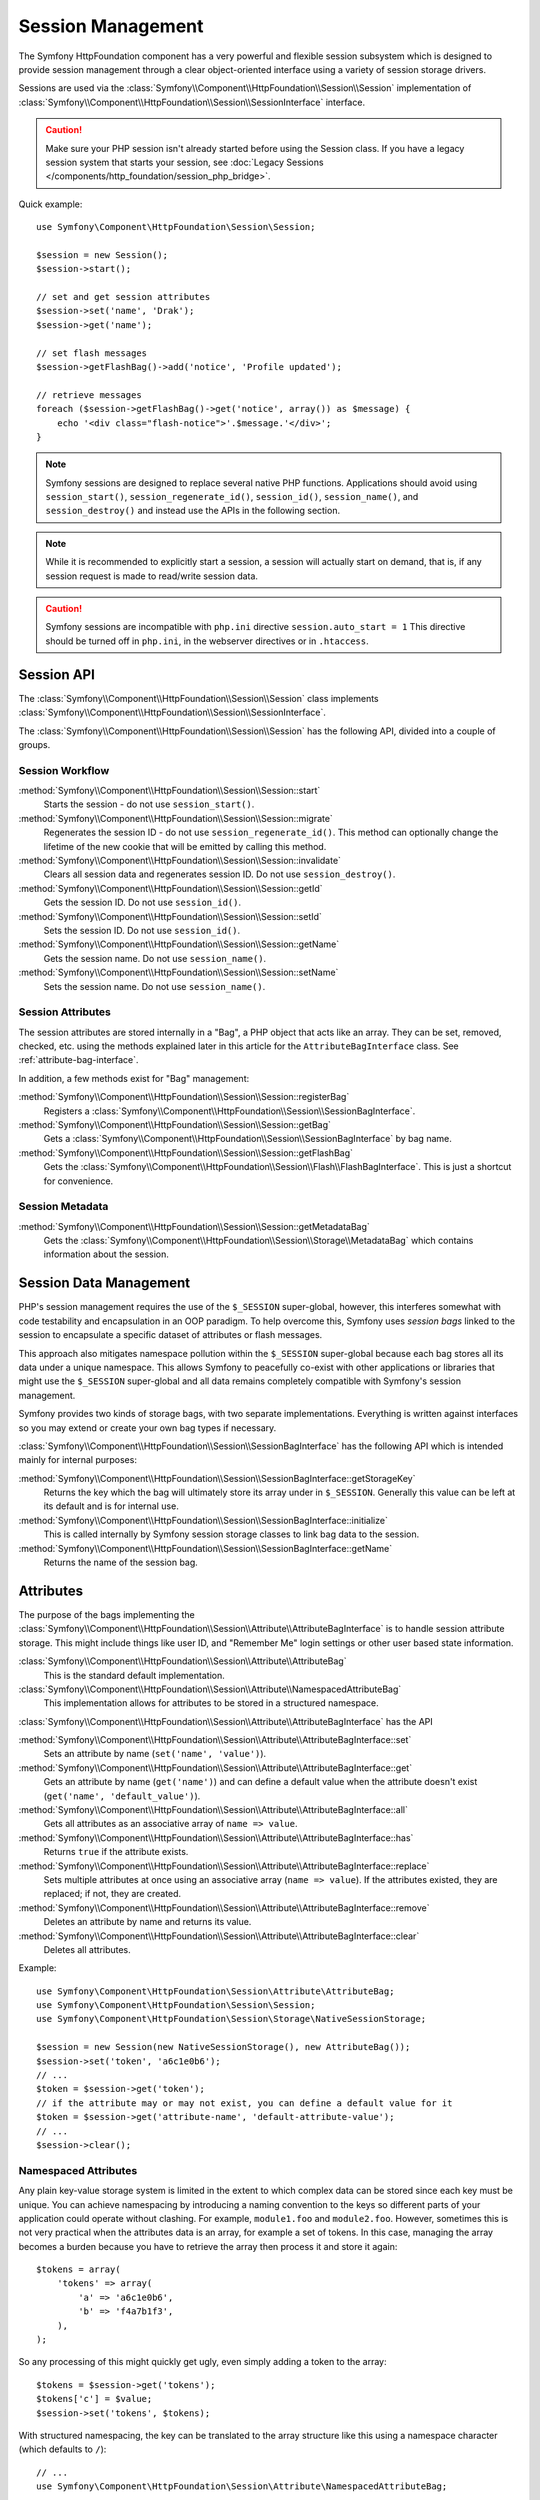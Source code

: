 .. index::
   single: HTTP
   single: HttpFoundation, Sessions

Session Management
==================

The Symfony HttpFoundation component has a very powerful and flexible session
subsystem which is designed to provide session management through a clear
object-oriented interface using a variety of session storage drivers.

Sessions are used via the :class:`Symfony\\Component\\HttpFoundation\\Session\\Session`
implementation of :class:`Symfony\\Component\\HttpFoundation\\Session\\SessionInterface` interface.

.. caution::

    Make sure your PHP session isn't already started before using the Session
    class. If you have a legacy session system that starts your session, see
    :doc:`Legacy Sessions </components/http_foundation/session_php_bridge>`.

Quick example::

    use Symfony\Component\HttpFoundation\Session\Session;

    $session = new Session();
    $session->start();

    // set and get session attributes
    $session->set('name', 'Drak');
    $session->get('name');

    // set flash messages
    $session->getFlashBag()->add('notice', 'Profile updated');

    // retrieve messages
    foreach ($session->getFlashBag()->get('notice', array()) as $message) {
        echo '<div class="flash-notice">'.$message.'</div>';
    }

.. note::

    Symfony sessions are designed to replace several native PHP functions.
    Applications should avoid using ``session_start()``, ``session_regenerate_id()``,
    ``session_id()``, ``session_name()``, and ``session_destroy()`` and instead
    use the APIs in the following section.

.. note::

    While it is recommended to explicitly start a session, a session will actually
    start on demand, that is, if any session request is made to read/write session
    data.

.. caution::

    Symfony sessions are incompatible with ``php.ini`` directive ``session.auto_start = 1``
    This directive should be turned off in ``php.ini``, in the webserver directives or
    in ``.htaccess``.

Session API
~~~~~~~~~~~

The :class:`Symfony\\Component\\HttpFoundation\\Session\\Session` class implements
:class:`Symfony\\Component\\HttpFoundation\\Session\\SessionInterface`.

The :class:`Symfony\\Component\\HttpFoundation\\Session\\Session` has the
following API, divided into a couple of groups.

Session Workflow
................

:method:`Symfony\\Component\\HttpFoundation\\Session\\Session::start`
    Starts the session - do not use ``session_start()``.

:method:`Symfony\\Component\\HttpFoundation\\Session\\Session::migrate`
    Regenerates the session ID - do not use ``session_regenerate_id()``.
    This method can optionally change the lifetime of the new cookie that will
    be emitted by calling this method.

:method:`Symfony\\Component\\HttpFoundation\\Session\\Session::invalidate`
    Clears all session data and regenerates session ID. Do not use ``session_destroy()``.

:method:`Symfony\\Component\\HttpFoundation\\Session\\Session::getId`
    Gets the session ID. Do not use ``session_id()``.

:method:`Symfony\\Component\\HttpFoundation\\Session\\Session::setId`
    Sets the session ID. Do not use ``session_id()``.

:method:`Symfony\\Component\\HttpFoundation\\Session\\Session::getName`
    Gets the session name. Do not use ``session_name()``.

:method:`Symfony\\Component\\HttpFoundation\\Session\\Session::setName`
    Sets the session name. Do not use ``session_name()``.

Session Attributes
..................

The session attributes are stored internally in a "Bag", a PHP object that acts
like an array. They can be set, removed, checked, etc. using the methods
explained later in this article for the ``AttributeBagInterface`` class. See
:ref:`attribute-bag-interface`.

In addition, a few methods exist for "Bag" management:

:method:`Symfony\\Component\\HttpFoundation\\Session\\Session::registerBag`
    Registers a :class:`Symfony\\Component\\HttpFoundation\\Session\\SessionBagInterface`.

:method:`Symfony\\Component\\HttpFoundation\\Session\\Session::getBag`
    Gets a :class:`Symfony\\Component\\HttpFoundation\\Session\\SessionBagInterface` by
    bag name.

:method:`Symfony\\Component\\HttpFoundation\\Session\\Session::getFlashBag`
    Gets the :class:`Symfony\\Component\\HttpFoundation\\Session\\Flash\\FlashBagInterface`.
    This is just a shortcut for convenience.

Session Metadata
................

:method:`Symfony\\Component\\HttpFoundation\\Session\\Session::getMetadataBag`
    Gets the :class:`Symfony\\Component\\HttpFoundation\\Session\\Storage\\MetadataBag`
    which contains information about the session.

Session Data Management
~~~~~~~~~~~~~~~~~~~~~~~

PHP's session management requires the use of the ``$_SESSION`` super-global,
however, this interferes somewhat with code testability and encapsulation in an
OOP paradigm. To help overcome this, Symfony uses *session bags* linked to the
session to encapsulate a specific dataset of attributes or flash messages.

This approach also mitigates namespace pollution within the ``$_SESSION``
super-global because each bag stores all its data under a unique namespace.
This allows Symfony to peacefully co-exist with other applications or libraries
that might use the ``$_SESSION`` super-global and all data remains completely
compatible with Symfony's session management.

Symfony provides two kinds of storage bags, with two separate implementations.
Everything is written against interfaces so you may extend or create your own
bag types if necessary.

:class:`Symfony\\Component\\HttpFoundation\\Session\\SessionBagInterface` has
the following API which is intended mainly for internal purposes:

:method:`Symfony\\Component\\HttpFoundation\\Session\\SessionBagInterface::getStorageKey`
    Returns the key which the bag will ultimately store its array under in ``$_SESSION``.
    Generally this value can be left at its default and is for internal use.

:method:`Symfony\\Component\\HttpFoundation\\Session\\SessionBagInterface::initialize`
    This is called internally by Symfony session storage classes to link bag data
    to the session.

:method:`Symfony\\Component\\HttpFoundation\\Session\\SessionBagInterface::getName`
    Returns the name of the session bag.

.. _attribute-bag-interface:

Attributes
~~~~~~~~~~

The purpose of the bags implementing the :class:`Symfony\\Component\\HttpFoundation\\Session\\Attribute\\AttributeBagInterface`
is to handle session attribute storage. This might include things like user ID,
and "Remember Me" login settings or other user based state information.

:class:`Symfony\\Component\\HttpFoundation\\Session\\Attribute\\AttributeBag`
    This is the standard default implementation.

:class:`Symfony\\Component\\HttpFoundation\\Session\\Attribute\\NamespacedAttributeBag`
    This implementation allows for attributes to be stored in a structured namespace.

:class:`Symfony\\Component\\HttpFoundation\\Session\\Attribute\\AttributeBagInterface`
has the API

:method:`Symfony\\Component\\HttpFoundation\\Session\\Attribute\\AttributeBagInterface::set`
    Sets an attribute by name (``set('name', 'value')``).

:method:`Symfony\\Component\\HttpFoundation\\Session\\Attribute\\AttributeBagInterface::get`
    Gets an attribute by name (``get('name')``) and can define a default
    value when the attribute doesn't exist (``get('name', 'default_value')``).

:method:`Symfony\\Component\\HttpFoundation\\Session\\Attribute\\AttributeBagInterface::all`
    Gets all attributes as an associative array of ``name => value``.

:method:`Symfony\\Component\\HttpFoundation\\Session\\Attribute\\AttributeBagInterface::has`
    Returns ``true`` if the attribute exists.

:method:`Symfony\\Component\\HttpFoundation\\Session\\Attribute\\AttributeBagInterface::replace`
    Sets multiple attributes at once using an associative array (``name => value``).
    If the attributes existed, they are replaced; if not, they are created.

:method:`Symfony\\Component\\HttpFoundation\\Session\\Attribute\\AttributeBagInterface::remove`
    Deletes an attribute by name and returns its value.

:method:`Symfony\\Component\\HttpFoundation\\Session\\Attribute\\AttributeBagInterface::clear`
    Deletes all attributes.

Example::

    use Symfony\Component\HttpFoundation\Session\Attribute\AttributeBag;
    use Symfony\Component\HttpFoundation\Session\Session;
    use Symfony\Component\HttpFoundation\Session\Storage\NativeSessionStorage;

    $session = new Session(new NativeSessionStorage(), new AttributeBag());
    $session->set('token', 'a6c1e0b6');
    // ...
    $token = $session->get('token');
    // if the attribute may or may not exist, you can define a default value for it
    $token = $session->get('attribute-name', 'default-attribute-value');
    // ...
    $session->clear();

Namespaced Attributes
.....................

Any plain key-value storage system is limited in the extent to which
complex data can be stored since each key must be unique. You can achieve
namespacing by introducing a naming convention to the keys so different parts of
your application could operate without clashing. For example, ``module1.foo`` and
``module2.foo``. However, sometimes this is not very practical when the attributes
data is an array, for example a set of tokens. In this case, managing the array
becomes a burden because you have to retrieve the array then process it and
store it again::

    $tokens = array(
        'tokens' => array(
            'a' => 'a6c1e0b6',
            'b' => 'f4a7b1f3',
        ),
    );

So any processing of this might quickly get ugly, even simply adding a token to
the array::

    $tokens = $session->get('tokens');
    $tokens['c'] = $value;
    $session->set('tokens', $tokens);

With structured namespacing, the key can be translated to the array
structure like this using a namespace character (which defaults to ``/``)::

    // ...
    use Symfony\Component\HttpFoundation\Session\Attribute\NamespacedAttributeBag;

    $session = new Session(new NativeSessionStorage(), new NamespacedAttributeBag());
    $session->set('tokens/c', $value);

Flash Messages
~~~~~~~~~~~~~~

The purpose of the :class:`Symfony\\Component\\HttpFoundation\\Session\\Flash\\FlashBagInterface`
is to provide a way of setting and retrieving messages on a per session basis.
The usual workflow would be to set flash messages in a request and to display them
after a page redirect. For example, a user submits a form which hits an update
controller, and after processing the controller redirects the page to either the
updated page or an error page. Flash messages set in the previous page request
would be displayed immediately on the subsequent page load for that session.
This is however just one application for flash messages.

:class:`Symfony\\Component\\HttpFoundation\\Session\\Flash\\AutoExpireFlashBag`
    In this implementation, messages set in one page-load will
    be available for display only on the next page load. These messages will auto
    expire regardless of if they are retrieved or not.

:class:`Symfony\\Component\\HttpFoundation\\Session\\Flash\\FlashBag`
    In this implementation, messages will remain in the session until
    they are explicitly retrieved or cleared. This makes it possible to use ESI
    caching.

:class:`Symfony\\Component\\HttpFoundation\\Session\\Flash\\FlashBagInterface`
has the API

:method:`Symfony\\Component\\HttpFoundation\\Session\\Flash\\FlashBagInterface::add`
    Adds a flash message to the stack of specified type.

:method:`Symfony\\Component\\HttpFoundation\\Session\\Flash\\FlashBagInterface::set`
    Sets flashes by type; This method conveniently takes both single messages as
    a ``string`` or multiple messages in an ``array``.

:method:`Symfony\\Component\\HttpFoundation\\Session\\Flash\\FlashBagInterface::get`
    Gets flashes by type and clears those flashes from the bag.

:method:`Symfony\\Component\\HttpFoundation\\Session\\Flash\\FlashBagInterface::setAll`
    Sets all flashes, accepts a keyed array of arrays ``type => array(messages)``.

:method:`Symfony\\Component\\HttpFoundation\\Session\\Flash\\FlashBagInterface::all`
    Gets all flashes (as a keyed array of arrays) and clears the flashes from the bag.

:method:`Symfony\\Component\\HttpFoundation\\Session\\Flash\\FlashBagInterface::peek`
    Gets flashes by type (read only).

:method:`Symfony\\Component\\HttpFoundation\\Session\\Flash\\FlashBagInterface::peekAll`
    Gets all flashes (read only) as keyed array of arrays.

:method:`Symfony\\Component\\HttpFoundation\\Session\\Flash\\FlashBagInterface::has`
    Returns true if the type exists, false if not.

:method:`Symfony\\Component\\HttpFoundation\\Session\\Flash\\FlashBagInterface::keys`
    Returns an array of the stored flash types.

:method:`Symfony\\Component\\HttpFoundation\\Session\\Flash\\FlashBagInterface::clear`
    Clears the bag.

For simple applications it is usually sufficient to have one flash message per
type, for example a confirmation notice after a form is submitted. However,
flash messages are stored in a keyed array by flash ``$type`` which means your
application can issue multiple messages for a given type. This allows the API
to be used for more complex messaging in your application.

Examples of setting multiple flashes::

    use Symfony\Component\HttpFoundation\Session\Session;

    $session = new Session();
    $session->start();

    // add flash messages
    $session->getFlashBag()->add(
        'warning',
        'Your config file is writable, it should be set read-only'
    );
    $session->getFlashBag()->add('error', 'Failed to update name');
    $session->getFlashBag()->add('error', 'Another error');

Displaying the flash messages might look as follows.

Display one type of message::

    // display warnings
    foreach ($session->getFlashBag()->get('warning', array()) as $message) {
        echo '<div class="flash-warning">'.$message.'</div>';
    }

    // display errors
    foreach ($session->getFlashBag()->get('error', array()) as $message) {
        echo '<div class="flash-error">'.$message.'</div>';
    }

Compact method to process display all flashes at once::

    foreach ($session->getFlashBag()->all() as $type => $messages) {
        foreach ($messages as $message) {
            echo '<div class="flash-'.$type.'">'.$message.'</div>';
        }
    }
